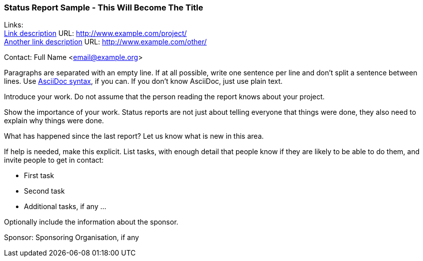 === Status Report Sample - This Will Become The Title

Links: +
link:http://www.example.com/project/[Link description] URL: link:http://www.example.com/project/[] +
link:http://www.example.com/other/[Another link description] URL: link:http://www.example.com/other/[]

Contact: Full Name <email@example.org>

Paragraphs are separated with an empty line.
If at all possible, write one sentence per line and don't split a sentence between lines.
Use link:https://docs.asciidoctor.org/asciidoc/latest/syntax-quick-reference/[AsciiDoc syntax], if you can.
If you don't know AsciiDoc, just use plain text.

Introduce your work.
Do not assume that the person reading the report knows about your project.

Show the importance of your work.
Status reports are not just about telling everyone that things were done, they also need to explain why things were done.

What has happened since the last report?
Let us know what is new in this area.

If help is needed, make this explicit.
List tasks, with enough detail that people know if they are likely to be able to do them, and invite people to get in contact:

* First task
* Second task
* Additional tasks, if any …

Optionally include the information about the sponsor.

Sponsor: Sponsoring Organisation, if any
